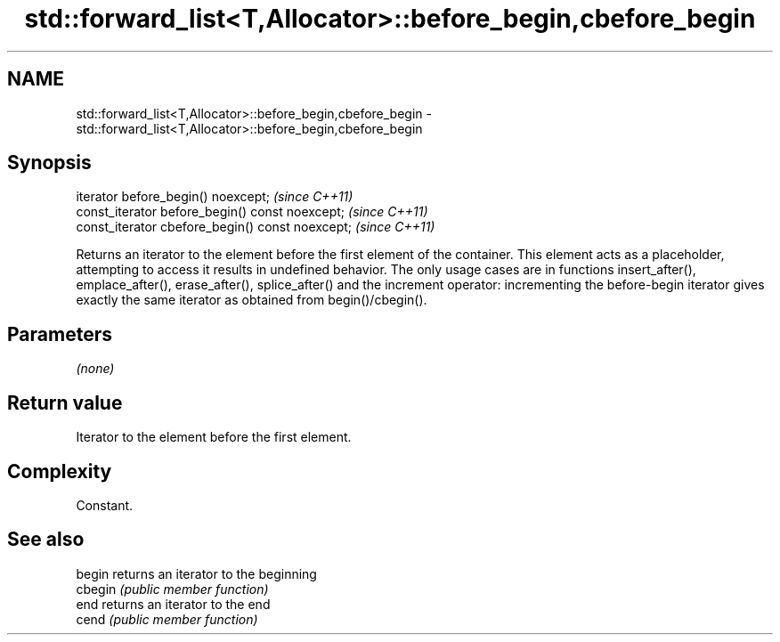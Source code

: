 .TH std::forward_list<T,Allocator>::before_begin,cbefore_begin 3 "2020.03.24" "http://cppreference.com" "C++ Standard Libary"
.SH NAME
std::forward_list<T,Allocator>::before_begin,cbefore_begin \- std::forward_list<T,Allocator>::before_begin,cbefore_begin

.SH Synopsis
   iterator before_begin() noexcept;               \fI(since C++11)\fP
   const_iterator before_begin() const noexcept;   \fI(since C++11)\fP
   const_iterator cbefore_begin() const noexcept;  \fI(since C++11)\fP

   Returns an iterator to the element before the first element of the container. This element acts as a placeholder, attempting to access it results in undefined behavior. The only usage cases are in functions insert_after(), emplace_after(), erase_after(), splice_after() and the increment operator: incrementing the before-begin iterator gives exactly the same iterator as obtained from begin()/cbegin().

.SH Parameters

   \fI(none)\fP

.SH Return value

   Iterator to the element before the first element.

.SH Complexity

   Constant.

.SH See also

   begin  returns an iterator to the beginning
   cbegin \fI(public member function)\fP
   end    returns an iterator to the end
   cend   \fI(public member function)\fP
